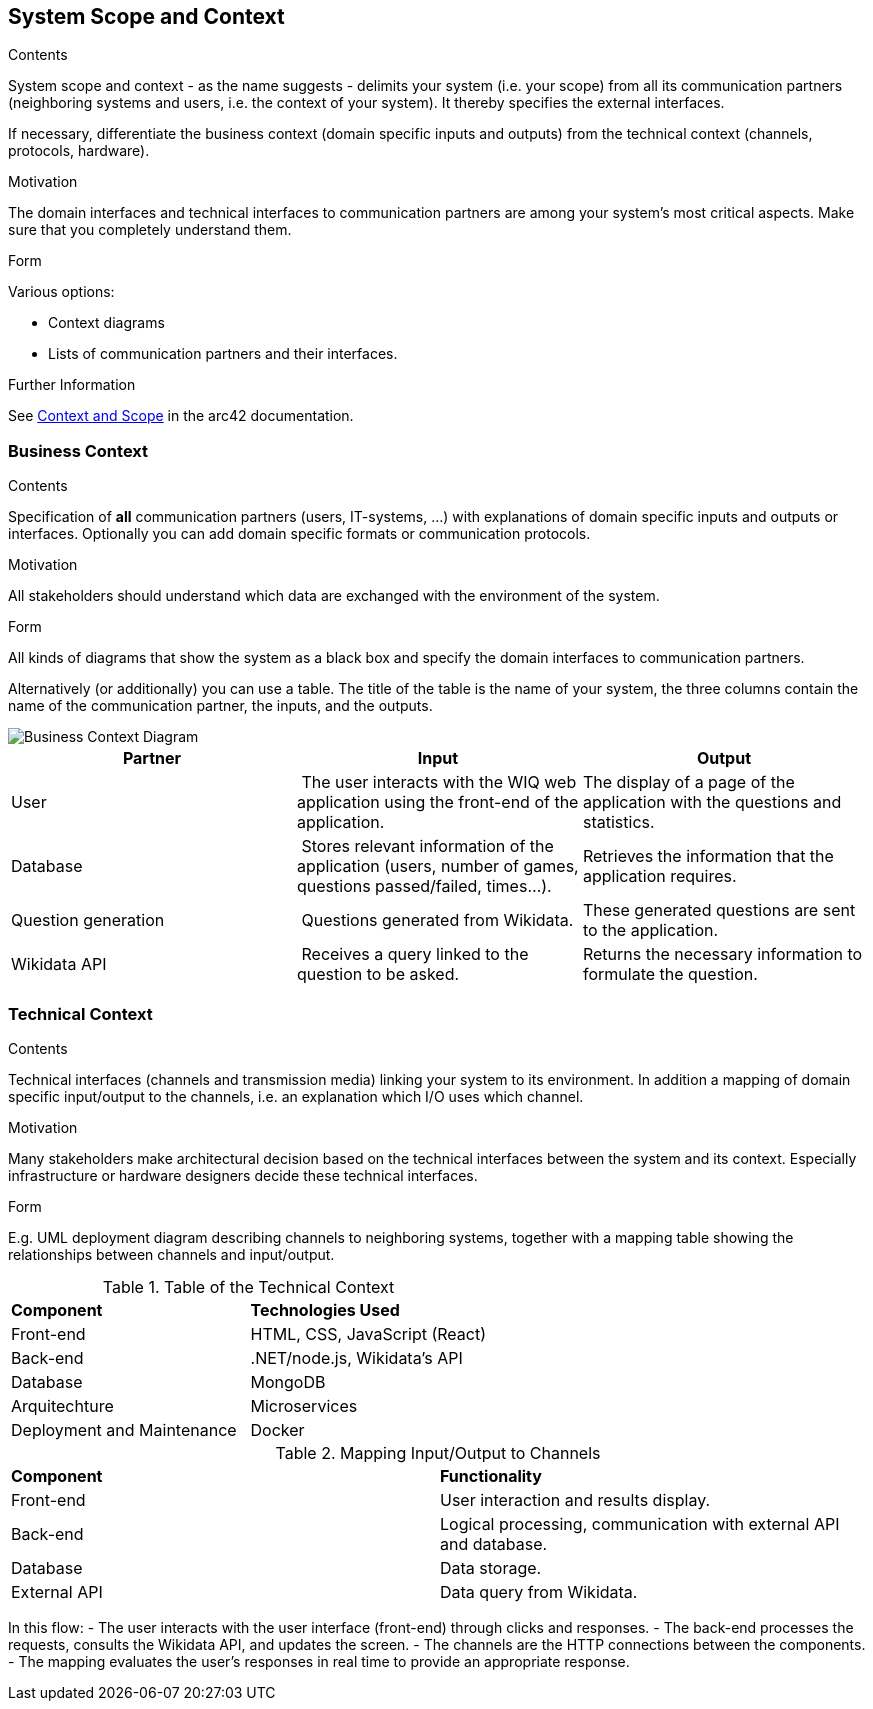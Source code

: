 ifndef::imagesdir[:imagesdir: ../images]

[[section-system-scope-and-context]]
== System Scope and Context


[role="arc42help"]
****
.Contents
System scope and context - as the name suggests - delimits your system (i.e. your scope) from all its communication partners
(neighboring systems and users, i.e. the context of your system). It thereby specifies the external interfaces.

If necessary, differentiate the business context (domain specific inputs and outputs) from the technical context (channels, protocols, hardware).

.Motivation
The domain interfaces and technical interfaces to communication partners are among your system's most critical aspects. Make sure that you completely understand them.

.Form
Various options:

* Context diagrams
* Lists of communication partners and their interfaces.


.Further Information

See https://docs.arc42.org/section-3/[Context and Scope] in the arc42 documentation.

****


=== Business Context

[role="arc42help"]
****
.Contents
Specification of *all* communication partners (users, IT-systems, ...) with explanations of domain specific inputs and outputs or interfaces.
Optionally you can add domain specific formats or communication protocols.

.Motivation
All stakeholders should understand which data are exchanged with the environment of the system.

.Form
All kinds of diagrams that show the system as a black box and specify the domain interfaces to communication partners.

Alternatively (or additionally) you can use a table.
The title of the table is the name of your system, the three columns contain the name of the communication partner, the inputs, and the outputs.

****

image::03_business_context.png["Business Context Diagram"]

[cols="1,1,1" options="header"]
|===
| **Partner** | **Input** | **Output**
| User  | The user interacts with the WIQ web application using the front-end of the application. | The display of a page of the application with the questions and statistics.
| Database | Stores relevant information of the application (users, number of games, questions passed/failed, times…). | Retrieves the information that the application requires.
| Question generation | Questions generated from Wikidata. | These generated questions are sent to the application.
| Wikidata API | Receives a query linked to the question to be asked. | Returns the necessary information to formulate the question.
|===


=== Technical Context

[role="arc42help"]
****
.Contents
Technical interfaces (channels and transmission media) linking your system to its environment. In addition a mapping of domain specific input/output to the channels, i.e. an explanation which I/O uses which channel.

.Motivation
Many stakeholders make architectural decision based on the technical interfaces between the system and its context. Especially infrastructure or hardware designers decide these technical interfaces.

.Form
E.g. UML deployment diagram describing channels to neighboring systems,
together with a mapping table showing the relationships between channels and input/output.

****

.Table of the Technical Context
[cols="2,2"]
|===
| **Component** | **Technologies Used**
| Front-end      | HTML, CSS, JavaScript (React)
| Back-end       | .NET/node.js, Wikidata's API
| Database  | MongoDB
| Arquitechture | Microservices
| Deployment and Maintenance | Docker
|===


.Mapping Input/Output to Channels
[cols="2,2"]
|===
| **Component** | **Functionality**
| Front-end | User interaction and results display.
| Back-end | Logical processing, communication with external API and database.
| Database | Data storage.
| External API | Data query from Wikidata.
|===

In this flow:
- The user interacts with the user interface (front-end) through clicks and responses.
- The back-end processes the requests, consults the Wikidata API, and updates the screen.
- The channels are the HTTP connections between the components.
- The mapping evaluates the user’s responses in real time to provide an appropriate response. 
